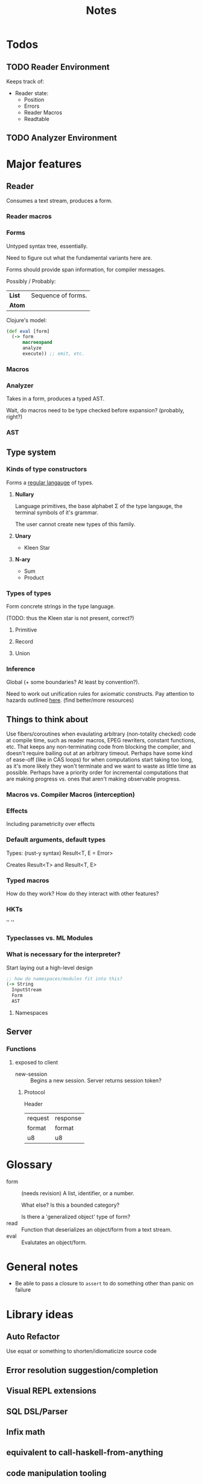 #+TITLE: Notes
#+OPTIONS: num:nil

* Todos
** TODO Reader Environment
Keeps track of:
- Reader state:
  - Position
  - Errors
  - Reader Macros
  - Readtable
** TODO Analyzer Environment


* Major features
** Reader
   Consumes a text stream, produces a form. 
*** Reader macros   

*** Forms
Untyped syntax tree, essentially.

Need to figure out what the fundamental variants here are.

Forms should provide span information, for compiler messages.

Possibly / Probably:
| *List* | Sequence of forms. |
| *Atom* |                    |

Clojure's model:
#+BEGIN_SRC clojure
(def eval [form]
  (-> form
      macroexpand
      analyze
      execute)) ;; emit, etc.
#+END_SRC
   

*** Macros
  
*** Analyzer
Takes in a form, produces a typed AST.

Wait, do macros need to be type checked before expansion? (probably, right?)

*** AST
   
** Type system
*** Kinds of type constructors
Forms a [[https://en.wikipedia.org/wiki/Regular_language][regular langauge]] of types.
**** *Nullary*
  Language primitives, the base alphabet \Sigma of the 
  type langauge, the terminal symbols of it's grammar.

  The user cannot create new types of this family.
**** *Unary*
  - Kleen Star
**** *N-ary*
  - Sum
  - Product
*** Types of types
Form concrete strings in the type language.

(TODO: thus the Kleen star is not present, correct?)
**** Primitive
**** Record
**** Union

*** Inference
Global (+ some boundaries? At least by convention?).

Need to work out unification rules for axiomatic constructs.
Pay attention to hazards outlined [[https://www.cs.cmu.edu/~rwh/introsml/core/typeinf.htm][here]]. (find better/more resources)
** Things to think about
Use fibers/coroutines when evaulating arbitrary (non-totality checked) 
code at compile time, such as reader macros, EPEG rewriters, constant functions, etc.
That keeps any non-terminating code from blocking the compiler, and doesn't require 
bailing out at an arbitrary timeout. Perhaps have some kind of ease-off (like in CAS loops)
for when computations start taking too long, as it's more likely they won't terminate and 
we want to waste as little time as possible. Perhaps have a priority order for incremental
computations that are making progress vs. ones that aren't making observable progress.
*** Macros vs. Compiler Macros (interception)

*** Effects
Including parametricity over effects
*** Default arguments, default types
Types: (rust-y syntax) Result<T, E = Error>

Creates Result<T> and Result<T, E>
*** Typed macros
How do they work? How do they interact with other features?
*** HKTs
'' ''
*** Typeclasses vs. ML Modules
*** What is necessary for the interpreter?
Start laying out a high-level design

#+BEGIN_SRC clojure
;; how do namespaces/modules fit into this?
(-> String
  InputStream
  Form
  AST
#+END_SRC  


**** Namespaces


** Server

*** Functions
**** exposed to client
- new-session :: Begins a new session.
  Server returns session token?

***** Protocol
Header
|---------+----------|
| request | response |
| format  | format   |
|---------+----------|
| u8      | u8       |



* Glossary

- form :: (needs revision)
         A list, identifier, or a number.

         What else? Is this a bounded category?

         Is there a 'generalized object' type of form?
- read :: Function that deserializes an object/form from a text stream.
- eval :: Evalutates an object/form.


* General notes
- Be able to pass a closure to ~assert~ to do something other than panic on failure   


* Library ideas
** Auto Refactor
Use eqsat or something to shorten/idiomaticize source code 
** Error resolution suggestion/completion
** Visual REPL extensions
** SQL DSL/Parser
** Infix math
** equivalent to call-haskell-from-anything
** code manipulation tooling
Will involve some pretty-printing
- syntax highlighting
- formatter
- error/warning reporting
- (symbols in scope/variants & methods of type) for autocomplete
- extensibilty system for this (i.e. plugins)
- create aliases for overloaded function variants
- documentation search engine
  - Limit by scope (current ns, std lib, imported libs, etc.)
  - Search item desctiptions as well as names and types
- fuzzy expression-shape searching
** literate programming
Polymorphic on host markup language?
** Coroutines, stack(ful/less)
** async/await
** whole alternate syntaxes (and conversions to/from?)
-----
** macros 
- KWargs :: 
#+BEGIN_SRC clojure
(kw the-func map-or-struct-or-arg-pairs)
#+END_SRC
- ~where~ clause :: Desugars to a ~let~.
                  /(would have to be a reader macro, no?)/
#+BEGIN_SRC clojure
(+ a b c
  where a 3
        b 2
        c (* a b))
#+END_SRC
** macros to copy-with-modification existing code
- Add/change variants to type
- similar with namespaces
- memotize a function
- make a recursive function use iteration+heap
** module dependancy graph creation
Perhaps a generalized dependancy graph module?
** pretty printing
Include incorporation of formatting info? (e.g. [color, style] spans?)
- code
- tables
- graphs
- 
** Additive graph-based flowchart knowledgebase
Ask user a question at each node, their answer directs them to a child.
New answers can be added to the graph.

